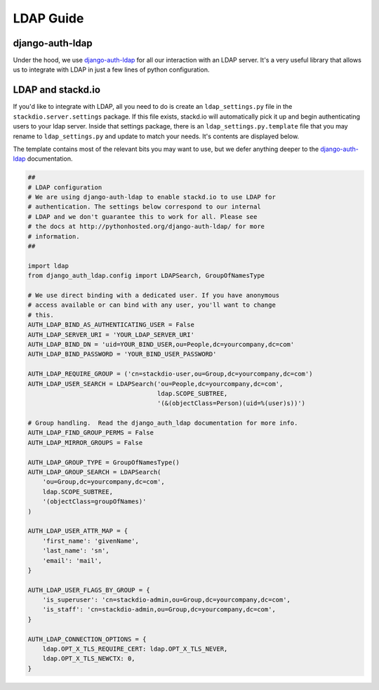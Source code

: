 LDAP Guide
==========

django-auth-ldap
----------------

Under the hood, we use `django-auth-ldap`_ for all our interaction with an LDAP server.
It's a very useful library that allows us to integrate with LDAP in just a few lines of
python configuration.


LDAP and stackd.io
------------------

If you'd like to integrate with LDAP, all you need to do is create an ``ldap_settings.py`` file
in the ``stackdio.server.settings`` package.  If this file exists, stackd.io will automatically
pick it up and begin authenticating users to your ldap server.  Inside that settings package,
there is an ``ldap_settings.py.template`` file that you may rename to ``ldap_settings.py``
and update to match your needs.  It's contents are displayed below.

The template contains most of the relevant bits you may want to use, but we defer anything
deeper to the `django-auth-ldap`_ documentation.


.. code:: python

    ##
    # LDAP configuration
    # We are using django-auth-ldap to enable stackd.io to use LDAP for
    # authentication. The settings below correspond to our internal
    # LDAP and we don't guarantee this to work for all. Please see
    # the docs at http://pythonhosted.org/django-auth-ldap/ for more
    # information.
    ##

    import ldap
    from django_auth_ldap.config import LDAPSearch, GroupOfNamesType

    # We use direct binding with a dedicated user. If you have anonymous
    # access available or can bind with any user, you'll want to change
    # this.
    AUTH_LDAP_BIND_AS_AUTHENTICATING_USER = False
    AUTH_LDAP_SERVER_URI = 'YOUR_LDAP_SERVER_URI'
    AUTH_LDAP_BIND_DN = 'uid=YOUR_BIND_USER,ou=People,dc=yourcompany,dc=com'
    AUTH_LDAP_BIND_PASSWORD = 'YOUR_BIND_USER_PASSWORD'

    AUTH_LDAP_REQUIRE_GROUP = ('cn=stackdio-user,ou=Group,dc=yourcompany,dc=com')
    AUTH_LDAP_USER_SEARCH = LDAPSearch('ou=People,dc=yourcompany,dc=com',
                                       ldap.SCOPE_SUBTREE,
                                       '(&(objectClass=Person)(uid=%(user)s))')

    # Group handling.  Read the django_auth_ldap documentation for more info.
    AUTH_LDAP_FIND_GROUP_PERMS = False
    AUTH_LDAP_MIRROR_GROUPS = False

    AUTH_LDAP_GROUP_TYPE = GroupOfNamesType()
    AUTH_LDAP_GROUP_SEARCH = LDAPSearch(
        'ou=Group,dc=yourcompany,dc=com',
        ldap.SCOPE_SUBTREE,
        '(objectClass=groupOfNames)'
    )

    AUTH_LDAP_USER_ATTR_MAP = {
        'first_name': 'givenName',
        'last_name': 'sn',
        'email': 'mail',
    }

    AUTH_LDAP_USER_FLAGS_BY_GROUP = {
        'is_superuser': 'cn=stackdio-admin,ou=Group,dc=yourcompany,dc=com',
        'is_staff': 'cn=stackdio-admin,ou=Group,dc=yourcompany,dc=com',
    }

    AUTH_LDAP_CONNECTION_OPTIONS = {
        ldap.OPT_X_TLS_REQUIRE_CERT: ldap.OPT_X_TLS_NEVER,
        ldap.OPT_X_TLS_NEWCTX: 0,
    }


.. _django-auth-ldap: https://pythonhosted.org/django-auth-ldap/
